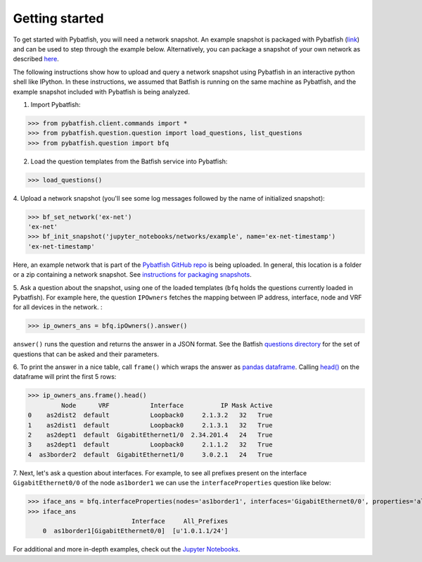 Getting started
===============

To get started with Pybatfish, you will need a network snapshot.
An example snapshot is packaged with Pybatfish (`link <https://github.com/batfish/pybatfish/tree/master/jupyter_notebooks/networks/example>`_)
and can be used to step through the example below.  Alternatively, you can package a snapshot of your own network as described `here <https://github.com/batfish/batfish/wiki/Packaging-snapshots-for-analysis>`_.

The following instructions show how to upload and query a network snapshot using Pybatfish in an interactive python shell like IPython.
In these instructions, we assumed that Batfish is running on the same machine as Pybatfish, and the example snapshot included with Pybatfish is being analyzed.

1. Import Pybatfish:

>>> from pybatfish.client.commands import *
>>> from pybatfish.question.question import load_questions, list_questions
>>> from pybatfish.question import bfq

2. Load the question templates from the Batfish service into Pybatfish:

>>> load_questions()

4. Upload a network snapshot (you'll see some log messages followed by the
name of initialized snapshot):

>>> bf_set_network('ex-net')
'ex-net'
>>> bf_init_snapshot('jupyter_notebooks/networks/example', name='ex-net-timestamp')
'ex-net-timestamp'

Here, an example network that is part of the `Pybatfish GitHub repo <https://github.com/batfish/pybatfish>`_ is being uploaded. In general, this location is a folder or a zip containing a network snapshot. See `instructions for packaging snapshots <https://github.com/batfish/batfish/wiki/Packaging-snapshots-for-analysis>`_.

5. Ask a question about the snapshot, using one of the loaded templates (``bfq`` holds the questions currently loaded in Pybatfish).
For example here, the question ``IPOwners`` fetches the mapping between IP address, interface, node and VRF for all devices in the network. :

>>> ip_owners_ans = bfq.ipOwners().answer()

``answer()`` runs the question and returns the answer in a JSON format. See the Batfish
`questions directory <https://github.com/batfish/batfish/tree/master/questions>`_
for the set of questions that can be asked and their parameters.

6. To print the answer in a nice table, call ``frame()`` which wraps the answer as `pandas dataframe <https://pandas.pydata.org/pandas-docs/stable/generated/pandas.DataFrame.html>`_.
Calling `head() <https://pandas.pydata.org/pandas-docs/stable/generated/pandas.DataFrame.head.html>`_
on the dataframe will print the first 5 rows:

>>> ip_owners_ans.frame().head()
         Node      VRF           Interface          IP Mask Active
0    as2dist2  default           Loopback0     2.1.3.2   32   True
1    as2dist1  default           Loopback0     2.1.3.1   32   True
2    as2dept1  default  GigabitEthernet1/0  2.34.201.4   24   True
3    as2dept1  default           Loopback0     2.1.1.2   32   True
4  as3border2  default  GigabitEthernet1/0     3.0.2.1   24   True

7. Next, let's ask a question about interfaces. For example, to see all prefixes present on the interface
``GigabitEthernet0/0`` of the node ``as1border1`` we can use the ``interfaceProperties`` question like below:

>>> iface_ans = bfq.interfaceProperties(nodes='as1border1', interfaces='GigabitEthernet0/0', properties='all_prefixes').answer()
>>> iface_ans
                            Interface     All_Prefixes
    0  as1border1[GigabitEthernet0/0]  [u'1.0.1.1/24']

For additional and more in-depth examples, check out the
`Jupyter Notebooks <https://github.com/batfish/pybatfish/tree/master/jupyter_notebooks>`_.



